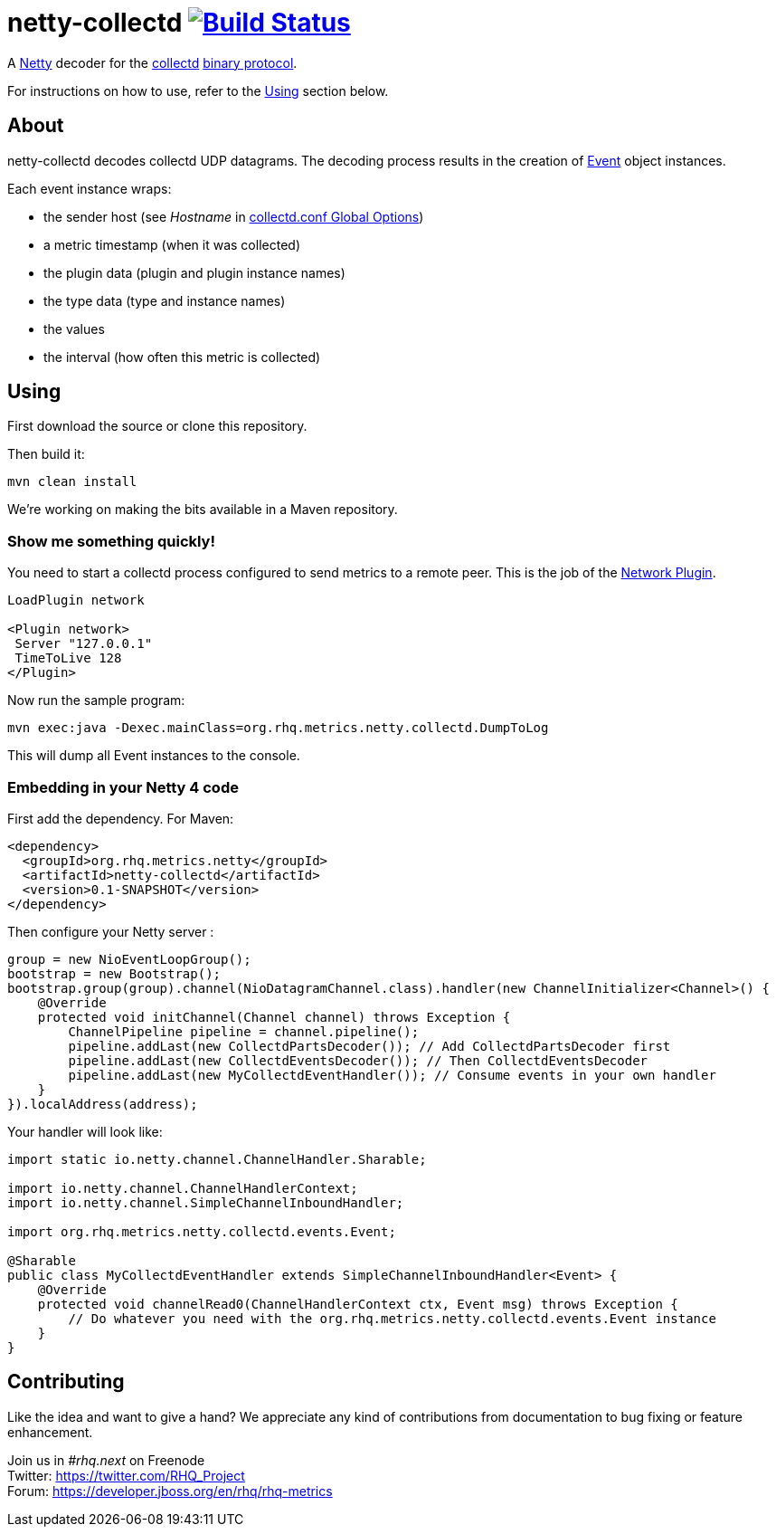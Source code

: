 = netty-collectd image:https://secure.travis-ci.org/rhq-project/netty-collectd.svg?branch=master["Build Status", link="https://travis-ci.org/rhq-project/netty-collectd", window="_blank"]
:linkattrs:

A http://netty.io[Netty^] decoder for the https://collectd.org[collectd^] https://collectd.org/wiki/index.php/Binary_protocol[binary protocol^].

For instructions on how to use, refer to the xref:Using[] section below.

== About

netty-collectd decodes collectd UDP datagrams. The decoding process results in the creation of
https://github.com/rhq-project/netty-collectd/blob/master/src/main/java/org/rhq/metrics/netty/collectd/events/Event.java[Event^]
object instances.

Each event instance wraps:

* the sender host (see _Hostname_ in http://collectd.org/documentation/manpages/collectd.conf.5.shtml#global_options[collectd.conf Global Options^])
* a metric timestamp (when it was collected)
* the plugin data (plugin and plugin instance names)
* the type data (type and instance names)
* the values
* the interval (how often this metric is collected)

== Using

First download the source or clone this repository.

Then build it:

 mvn clean install

We're working on making the bits available in a Maven repository.

=== Show me something quickly!

You need to start a collectd process configured to send metrics to a remote peer.
This is the job of the http://collectd.org/documentation/manpages/collectd.conf.5.shtml#plugin_network[Network Plugin].

....
LoadPlugin network

<Plugin network>
 Server "127.0.0.1"
 TimeToLive 128
</Plugin>
....

Now run the sample program:

 mvn exec:java -Dexec.mainClass=org.rhq.metrics.netty.collectd.DumpToLog

This will dump all Event instances to the console.

=== Embedding in your Netty 4 code

First add the dependency. For Maven:

[source,xml]
----
<dependency>
  <groupId>org.rhq.metrics.netty</groupId>
  <artifactId>netty-collectd</artifactId>
  <version>0.1-SNAPSHOT</version>
</dependency>
----

Then configure your Netty server :

[source,java]
----
group = new NioEventLoopGroup();
bootstrap = new Bootstrap();
bootstrap.group(group).channel(NioDatagramChannel.class).handler(new ChannelInitializer<Channel>() {
    @Override
    protected void initChannel(Channel channel) throws Exception {
        ChannelPipeline pipeline = channel.pipeline();
        pipeline.addLast(new CollectdPartsDecoder()); // Add CollectdPartsDecoder first
        pipeline.addLast(new CollectdEventsDecoder()); // Then CollectdEventsDecoder
        pipeline.addLast(new MyCollectdEventHandler()); // Consume events in your own handler
    }
}).localAddress(address);
----

Your handler will look like:

[source,java]
----
import static io.netty.channel.ChannelHandler.Sharable;

import io.netty.channel.ChannelHandlerContext;
import io.netty.channel.SimpleChannelInboundHandler;

import org.rhq.metrics.netty.collectd.events.Event;

@Sharable
public class MyCollectdEventHandler extends SimpleChannelInboundHandler<Event> {
    @Override
    protected void channelRead0(ChannelHandlerContext ctx, Event msg) throws Exception {
        // Do whatever you need with the org.rhq.metrics.netty.collectd.events.Event instance
    }
}
----

== Contributing

Like the idea and want to give a hand? We appreciate any kind of contributions from documentation to bug fixing or
feature enhancement.

Join us in _#rhq.next_ on Freenode +
Twitter: https://twitter.com/RHQ_Project +
Forum: https://developer.jboss.org/en/rhq/rhq-metrics +
